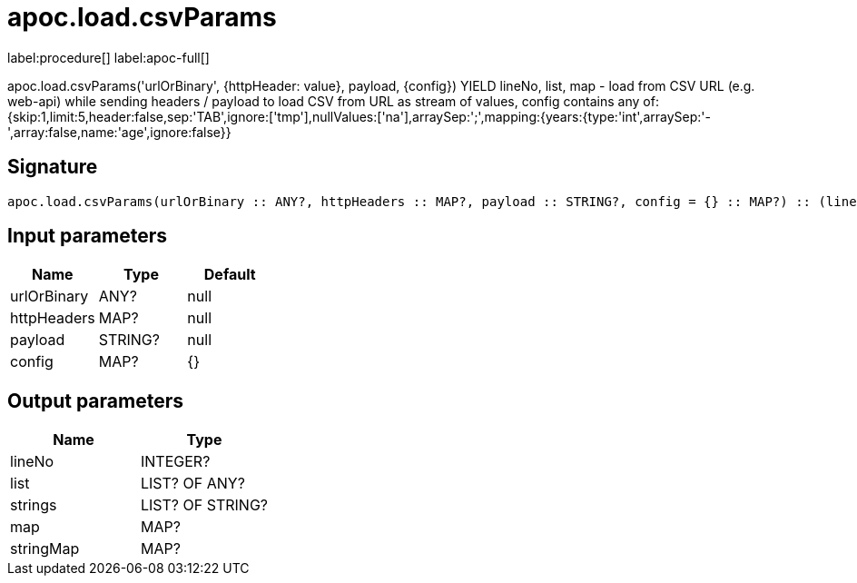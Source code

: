 ////
This file is generated by DocsTest, so don't change it!
////

= apoc.load.csvParams
:description: This section contains reference documentation for the apoc.load.csvParams procedure.

label:procedure[] label:apoc-full[]

[.emphasis]
apoc.load.csvParams('urlOrBinary', {httpHeader: value}, payload, \{config}) YIELD lineNo, list, map - load from CSV URL (e.g. web-api) while sending headers / payload to load CSV from URL as stream of values,
 config contains any of: {skip:1,limit:5,header:false,sep:'TAB',ignore:['tmp'],nullValues:['na'],arraySep:';',mapping:{years:{type:'int',arraySep:'-',array:false,name:'age',ignore:false}}

== Signature

[source]
----
apoc.load.csvParams(urlOrBinary :: ANY?, httpHeaders :: MAP?, payload :: STRING?, config = {} :: MAP?) :: (lineNo :: INTEGER?, list :: LIST? OF ANY?, strings :: LIST? OF STRING?, map :: MAP?, stringMap :: MAP?)
----

== Input parameters
[.procedures, opts=header]
|===
| Name | Type | Default 
|urlOrBinary|ANY?|null
|httpHeaders|MAP?|null
|payload|STRING?|null
|config|MAP?|{}
|===

== Output parameters
[.procedures, opts=header]
|===
| Name | Type 
|lineNo|INTEGER?
|list|LIST? OF ANY?
|strings|LIST? OF STRING?
|map|MAP?
|stringMap|MAP?
|===

